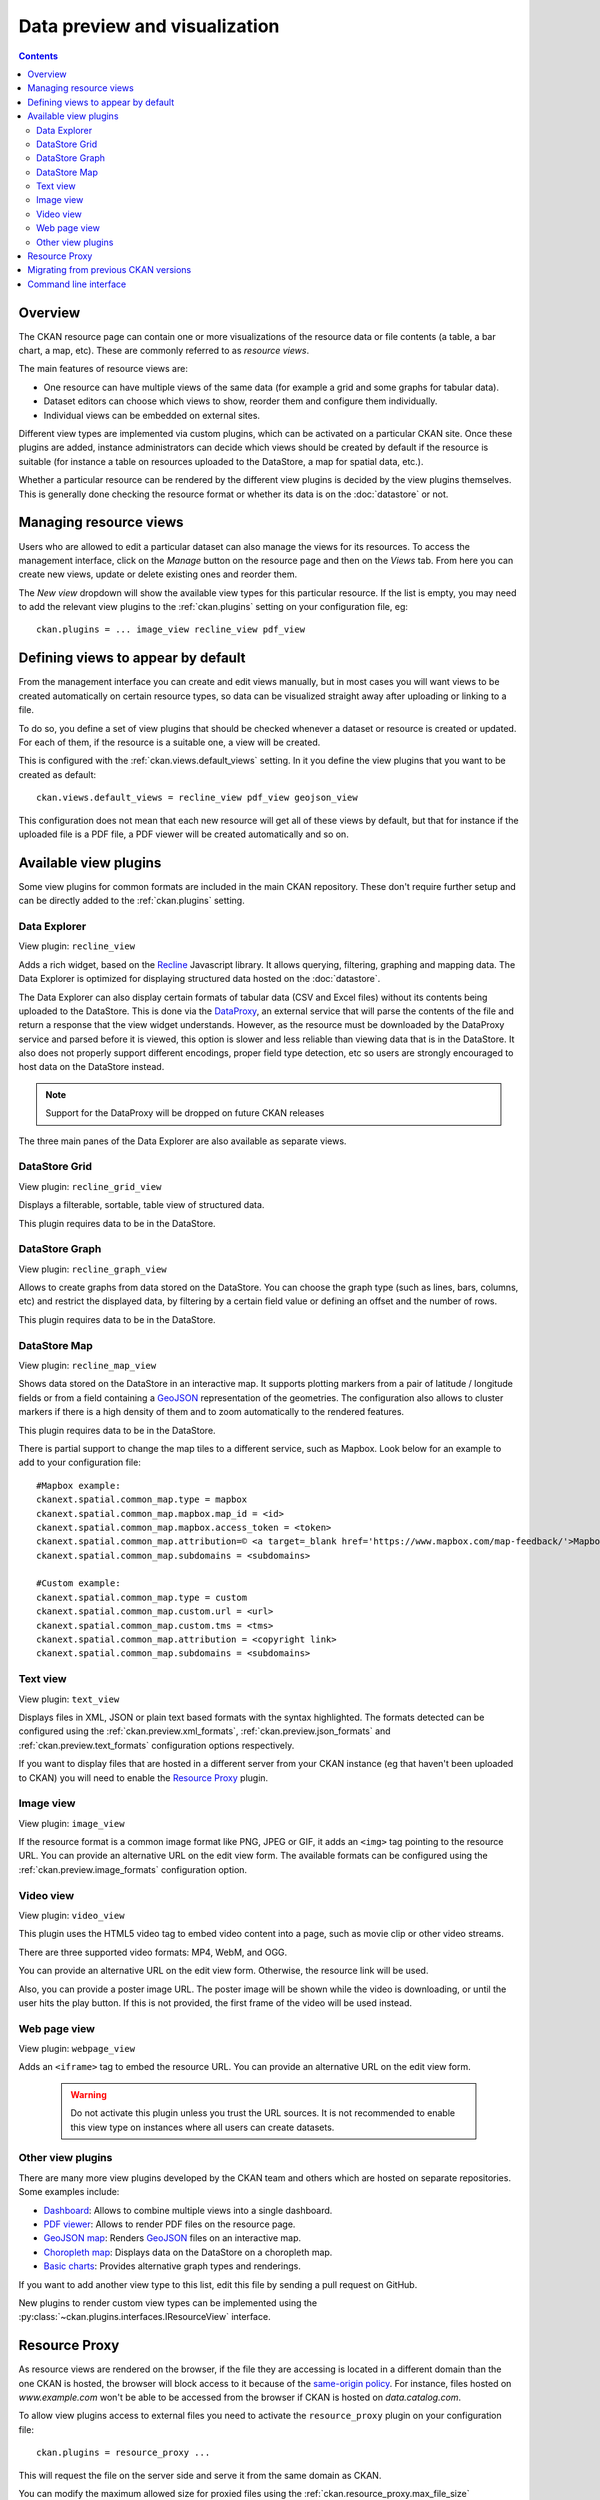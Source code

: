 ==============================
Data preview and visualization
==============================

.. versionchanged:: 2.3

    The whole way resource previews are handled was changed on CKAN 2.3.
    Please refer to previous versions of the documentation if you are using
    an older CKAN version.

.. contents::



Overview
--------

The CKAN resource page can contain one or more visualizations of the resource
data or file contents (a table, a bar chart, a map, etc). These are commonly
referred to as *resource views*.

.. image:: /images/views_overview.png

The main features of resource views are:

* One resource can have multiple views of the same data (for example a grid
  and some graphs for tabular data).

* Dataset editors can choose which views to show, reorder them and configure
  them individually.

* Individual views can be embedded on external sites.

Different view types are implemented via custom plugins, which can be activated
on a particular CKAN site. Once these plugins are added, instance
administrators can decide which views should be created by default if the
resource is suitable (for instance a table on resources uploaded to the
DataStore, a map for spatial data, etc.).

Whether a particular resource can be rendered by the different view plugins is
decided by the view plugins themselves. This is generally done checking the
resource format or whether its data is on the :doc:`datastore` or
not.


Managing resource views
-----------------------

Users who are allowed to edit a particular dataset can also manage the views
for its resources. To access the management interface, click on the *Manage*
button on the resource page and then on the *Views* tab. From here you can
create new views, update or delete existing ones and reorder them.


.. image:: /images/manage_views.png


The *New view* dropdown will show the available view types for this particular
resource. If the list is empty, you may need to add the relevant view plugins
to the :ref:`ckan.plugins` setting on your configuration file, eg::

    ckan.plugins = ... image_view recline_view pdf_view

Defining views to appear by default
-----------------------------------

From the management interface you can create and edit views manually, but in most
cases you will want views to be created automatically on certain resource types,
so data can be visualized straight away after uploading or linking to a file.

To do so, you define a set of view plugins that should be checked whenever a
dataset or resource is created or updated. For each of them, if the resource is
a suitable one, a view will be created.

This is configured with the :ref:`ckan.views.default_views` setting. In it you
define the view plugins that you want to be created as default::

    ckan.views.default_views = recline_view pdf_view geojson_view

This configuration does not mean that each new resource will get all of these
views by default, but that for instance if the uploaded file is a PDF file,
a PDF viewer will be created automatically and so on.


Available view plugins
----------------------

Some view plugins for common formats are included in the main CKAN repository.
These don't require further setup and can be directly added to the
:ref:`ckan.plugins` setting.

.. _data-explorer:

Data Explorer
+++++++++++++

.. image:: /images/recline_view.png

View plugin: ``recline_view``

Adds a rich widget, based on the Recline_ Javascript library. It  allows
querying, filtering, graphing and mapping data. The Data Explorer is optimized
for displaying structured data hosted on the :doc:`datastore`.

The Data Explorer can also display certain formats of tabular data (CSV and
Excel files) without its contents being uploaded to the DataStore. This is
done via the DataProxy_, an external service that will parse the contents of
the file and return a response that the view widget understands. However, as
the resource must be downloaded by the DataProxy service and parsed before it
is viewed, this option is slower and less reliable than viewing data that is
in the DataStore. It also does not properly support different encodings, proper
field type detection, etc so users are strongly encouraged to host data on the
DataStore instead.

.. note:: Support for the DataProxy will be dropped on future CKAN releases

The three main panes of the Data Explorer are also available as separate views.

DataStore Grid
++++++++++++++


.. image:: /images/recline_grid_view.png

View plugin: ``recline_grid_view``

Displays a filterable, sortable, table view of structured data.

This plugin requires data to be in the DataStore.

DataStore Graph
+++++++++++++++

.. image:: /images/recline_graph_view.png

View plugin: ``recline_graph_view``

Allows to create graphs from data stored on the DataStore. You can choose the
graph type (such as lines, bars, columns, etc) and restrict the displayed data,
by filtering by a certain field value or defining an offset and the number of
rows.

This plugin requires data to be in the DataStore.

DataStore Map
+++++++++++++

.. image:: /images/recline_map_view.png

View plugin: ``recline_map_view``

Shows data stored on the DataStore in an interactive map. It supports plotting
markers from a pair of latitude / longitude fields or from a field containing
a GeoJSON_ representation of the geometries. The configuration also allows to
cluster markers if there is a high density of them and to zoom automatically
to the rendered features.

This plugin requires data to be in the DataStore.

There is partial support to change the map tiles to a different service, such
as Mapbox. Look below for an example to add to your configuration file::

    #Mapbox example:
    ckanext.spatial.common_map.type = mapbox
    ckanext.spatial.common_map.mapbox.map_id = <id>
    ckanext.spatial.common_map.mapbox.access_token = <token>
    ckanext.spatial.common_map.attribution=© <a target=_blank href='https://www.mapbox.com/map-feedback/'>Mapbox</a> © <a target=_blank href='http://www.openstreetmap.org/copyright'>OpenStreetMap</a>
    ckanext.spatial.common_map.subdomains = <subdomains>

    #Custom example:
    ckanext.spatial.common_map.type = custom
    ckanext.spatial.common_map.custom.url = <url>
    ckanext.spatial.common_map.custom.tms = <tms>
    ckanext.spatial.common_map.attribution = <copyright link>
    ckanext.spatial.common_map.subdomains = <subdomains>


Text view
+++++++++

.. image:: /images/text_view.png

View plugin: ``text_view``

Displays files in XML, JSON or plain text based formats with the syntax
highlighted. The formats detected can be configured using the
:ref:`ckan.preview.xml_formats`, :ref:`ckan.preview.json_formats`
and :ref:`ckan.preview.text_formats` configuration options respectively.

If you want to display files that are hosted in a different server from your
CKAN instance (eg that haven't been uploaded to CKAN) you will need to enable
the `Resource Proxy`_ plugin.

Image view
++++++++++

.. image:: /images/image_view.png

View plugin: ``image_view``

If the resource format is a common image format like PNG, JPEG or GIF, it adds
an ``<img>`` tag pointing to the resource URL. You can provide an alternative
URL on the edit view form. The available formats can be configured using the
:ref:`ckan.preview.image_formats` configuration option.

Video view
++++++++++

.. image:: /images/video_view.png

View plugin: ``video_view``

This plugin uses the HTML5 video tag to embed video content into a page,
such as movie clip or other video streams.

There are three supported video formats: MP4, WebM, and OGG.

.. image:: /images/video_view_edit.png

You can provide an alternative URL on the edit view form. Otherwise, the resource link will be used.

Also, you can provide a poster image URL. The poster image will be shown while the
video is downloading, or until the user hits the play button.
If this is not provided, the first frame of the video will be used instead.

Web page view
+++++++++++++

.. image:: /images/webpage_view.png

View plugin: ``webpage_view``

Adds an ``<iframe>`` tag to embed the resource URL. You can provide an
alternative URL on the edit view form.

    .. warning:: Do not activate this plugin unless you trust the URL sources.
        It is not recommended to enable this view type on instances where all users
        can create datasets.

Other view plugins
++++++++++++++++++

There are many more view plugins developed by the CKAN team and others which
are hosted on separate repositories. Some examples include:

* `Dashboard`_: Allows to combine multiple views into a single dashboard.
* `PDF viewer`_: Allows to render PDF files on the resource page.
* `GeoJSON map`_: Renders GeoJSON_ files on an interactive map.
* `Choropleth map`_: Displays data on the DataStore on a choropleth map.
* `Basic charts`_: Provides alternative graph types and renderings.

If you want to add another view type to this list, edit this file by sending
a pull request on GitHub.

New plugins to render custom view types can be implemented using
the :py:class:`~ckan.plugins.interfaces.IResourceView` interface.

.. todo:: Link to a proper tutorial for writing custom views


.. _Recline: https://github.com/okfn/recline/
.. _DataProxy: https://github.com/okfn/dataproxy
.. _GeoJSON: http://geojson.org
.. _Dashboard: https://github.com/ckan/ckanext-dashboard
.. _Basic charts: https://github.com/ckan/ckanext-basiccharts
.. _Choropleth map: https://github.com/ckan/ckanext-mapviews
.. _PDF viewer: https://github.com/ckan/ckanext-pdfview
.. _GeoJSON map: https://github.com/ckan/ckanext-spatial


.. _resource-proxy:

Resource Proxy
--------------

As resource views are rendered on the browser, if the file they are accessing
is located in a different domain than the one CKAN is hosted, the browser will
block access to it because of the `same-origin policy`_. For instance, files
hosted on `www.example.com` won't be able to be accessed from the browser if
CKAN is hosted on `data.catalog.com`.

To allow view plugins access to external files you need to activate the
``resource_proxy`` plugin on your configuration file::

    ckan.plugins = resource_proxy ...

This will request the file on the server side and serve it from the same domain
as CKAN.

You can modify the maximum allowed size for proxied files using the
:ref:`ckan.resource_proxy.max_file_size` configuration setting.


.. _same-origin policy: http://en.wikipedia.org/wiki/Same_origin_policy


Migrating from previous CKAN versions
-------------------------------------

If you are upgrading an existing instance running CKAN version 2.2.x or lower
to CKAN 2.3 or higher, you need to perform a migration process in order for the
resource views to appear. If the migration does not take place, resource views
will only appear when creating or updating datasets or resources, but not on
existing ones.

The migration process involves creating the necessary view objects in the
database, which can be done using the ``ckan views create`` command.

.. note:: The ``ckan views create`` command uses the search API to get all
    necessary datasets and resources, so make sure your search
    index :ref:`is up to date  <rebuild search index>` before starting the
    migration process.

The way the ``ckan views create`` commands works is getting all or a subset
of the instance datasets from the search index, and for each of them checking
against a list of view plugins if it is necessary to create a view object. This
gets determined by each of the individual view plugins depending on the dataset's
resources fields.

Before each run, you will be prompted with the number of datasets affected and
asked if you want to continue (unless you pass the ``-y`` option)::

    You are about to check 3336 datasets for the following view plugins: ['image_view', 'recline_view', 'text_view']
     Do you want to continue? [Y/n]

.. note:: On large CKAN instances the migration process can take a significant
    time if using the default options. It is worth planning in advance and split
    the process using the search parameters to only check relevant datasets.
    The following documentation provides guidance on how to do this.


If no view types are provided, the default ones are used
(check `Defining views to appear by default`_ to see how these are defined)::

    ckan -c |ckan.ini| views create

Specific view types can be also provided::

    ckan -c |ckan.ini| views create image_view recline_view pdf_view

For certain view types (the ones with plugins included in the main CKAN core),
default filters are applied to the search to only get relevant resources. For
instance if ``image_view`` is defined, filters are added to the search to only
get datasets with resources that have image formats (png, jpg, etc).

You can also provide arbitrary search parameters like the ones supported by
:py:func:`~ckan.logic.action.get.package_search`. This can be useful for
instance to only include datasets with resources of a certain format::

    ckan -c |ckan.ini| views create geojson_view -s '{"fq": "res_format:GEOJSON"}'

To instead avoid certain formats you can do::

    ckan -c |ckan.ini| views create -s '{"fq": "-res_format:HTML"}'

Of course this is not limited to resource formats, you can filter out or in
using any field, as in a normal dataset search::

    ckan -c |ckan.ini| views create -s '{"q": "groups:visualization-examples"}'

.. tip:: If you set the ``ckan_logger`` level to ``DEBUG`` on your
    configuration file you can see the full search parameters being sent
    to Solr.

For convenience, there is also an option to create views on a particular
dataset or datasets::

    ckan -c |ckan.ini| views create -d dataset_id

    ckan -c |ckan.ini| views create -d dataset_name -d dataset_name


Command line interface
----------------------

The ``ckan views`` command allows to create and remove resource views objects
from the database in bulk.

Check the command help for the full options::

    ckan -c |ckan.ini| views create -h


.. todo:: Tutorial for writing custom view types.
